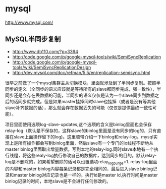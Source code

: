 * mysql
http://www.mysql.com/

** MySQL半同步复制
   - http://www.db110.com/?p=3364
   - http://code.google.com/p/google-mysql-tools/wiki/SemiSyncReplication
   - http://code.google.com/p/google-mysql-tools/wiki/SemiSyncReplicationDesign
   - http://dev.mysql.com/doc/refman/5.5/en/replication-semisync.html

很早之前做了一个mysql集群主从切换模块，里面就涉及到了半同步复制。按照半同步的定义（全同步的语义应该就是等待所有的slave都同步完成，强一致性），半同步还是会存在丢数据的可能，半同步的语义仅仅是认为一个slave同步到数据之后的话同步就完成。但是如果master挂掉同时slave也挂掉（或者是没有等其他slave补齐数据的话），那么就会存在数据丢失的可能（仅仅是提供最终一致性可能）。

项目里面使用选项log-slave-updates,这个选项的含义是binlog里面也会保存relay-log（默认是不保存的，这样slave的binlog里面是没有同步的log的，只有直接在slave上面操作留下的log)。这里顺带介绍一下binlog和relay-log。mysql实现上是所有操作都会写到binlog里面，然后slave有一个专门的io线程不断地从master binlog里面取出增量数据，写到本地的relay-log.同时slave本地有一个执行线程，将这些realy-log执行修改自己的数据库，达到同步的目的。默认relay-log是不删除的，如果希望删除的话可以设置选项relay_log_purge=1. relay-log里面的内容和master binlog内容每条记录都是完全相同的，最后进入slave binlog记录和master binlog对应记录也是一样的。执行id是master id,执行时间是master binlog记录的时间，本地slave是不会进行任何修改的。


